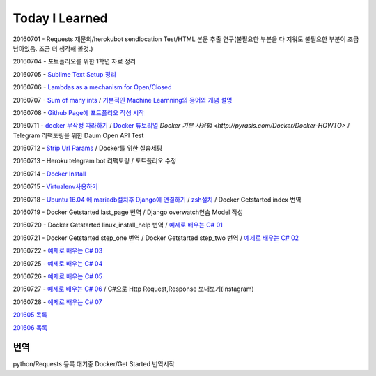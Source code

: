 Today I Learned
================

20160701 - Requests 재문의/herokubot sendlocation Test/HTML 본문 추출 연구(불필요한 부분을 다 지워도 불필요한 부분이 조금 남아있음. 조금 더 생각해 볼것.)

20160704 - 포트폴리오를 위한 1학년 자료 정리

20160705 - `Sublime Text Setup 정리 <SublimeText.rst>`_

20160706 - `Lambdas as a mechanism for Open/Closed <Codewars/20160706.rst>`_

20160707 - `Sum of many ints <Codewars/20160707.rst>`_ / `기본적인 Machine Learnning의 용어와 개념 설명 <MachineLearning/ML-01.rst>`_

20160708 - `Github Page에 포트폴리오 작성 시작 <http://yangbeom.github.io>`_

20160711 - `docker 무작정 따라하기 <http://www.slideshare.net/pyrasis/docker-fordummies-44424016>`_ / `Docker 튜토리얼 <http://blog.nacyot.com/articles/2014-01-27-easy-deploy-with-docker/>`_
`Docker 기본 사용법 <http://pyrasis.com/Docker/Docker-HOWTO>` / Telegram 리팩토링을 위한 Daum Open API Test

20160712 - `Strip Url Params <Codewars/20160712.rst>`_ / Docker를 위한 실습세팅

20160713 - Heroku telegram bot 리팩토링 / 포트폴리오 수정

20160714 - `Docker Install <Docker/DockerInstall.rst>`_

20160715 - `Virtualenv사용하기 <Python/virtualenv.rst>`_

20160718 - `Ubuntu 16.04 에 mariadb설치후 Django에 연결하기 <Django/ConnectMariaDB.rst>`_ / `zsh설치 <zshinstall.rst>`_ / Docker Getstarted index 번역

20160719 - Docker Getstarted last_page 번역 / Django overwatch연습 Model 작성

20160720 - Docker Getstarted linux_install_help 번역 / `예제로 배우는 C# 01 <https://www.youtube.com/watch?v=qZAkIpkPbmc>`_

20160721 - Docker Getstarted step_one 번역 / Docker Getstarted step_two 번역 / `예제로 배우는 C# 02 <https://www.youtube.com/watch?v=PT4biWWXJKY>`_

20160722 - `예제로 배우는 C# 03 <https://www.youtube.com/channel/UCMhnWDQrvz77ICYvBIX8z7w/videos>`_

20160725 - `예제로 배우는 C# 04 <https://www.youtube.com/watch?v=tTcnbhkVBMs>`_

20160726 - `예제로 배우는 C# 05 <https://www.youtube.com/watch?v=Xer0j5U24Q0>`_

20160727 - `예제로 배우는 C# 06 <https://www.youtube.com/watch?v=5yERdeEttSc>`_ / C#으로 Http Request,Response 보내보기(Instagram)

20160728 - `예제로 배우는 C# 07 <https://www.youtube.com/watch?v=bq89583OrIg>`_

`201605 목록 <TOC/201605.rst>`_

`201606 목록 <TOC/201606.rst>`_

번역
----

python/Requests 등록 대기중
Docker/Get Started 번역시작